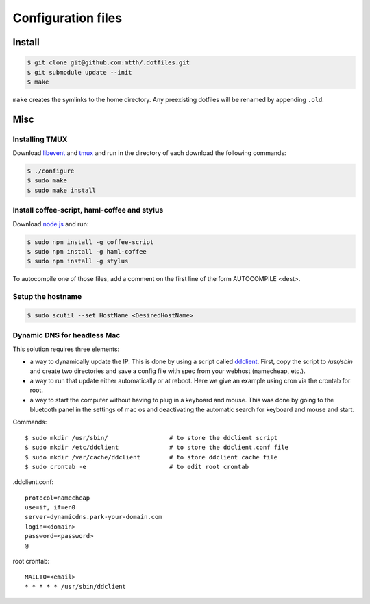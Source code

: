 Configuration files
===================

Install
-------

.. code:: bash

  $ git clone git@github.com:mtth/.dotfiles.git
  $ git submodule update --init
  $ make

``make`` creates the symlinks to the home directory. Any preexisting dotfiles
will be renamed by appending ``.old``.


Misc
----

Installing TMUX
***************

Download libevent_ and tmux_ and run in the directory of each download the following commands:

.. code:: bash

  $ ./configure
  $ sudo make
  $ sudo make install


Install coffee-script, haml-coffee and stylus
*********************************************

Download node.js_ and run:

.. code:: bash

  $ sudo npm install -g coffee-script
  $ sudo npm install -g haml-coffee
  $ sudo npm install -g stylus

To autocompile one of those files, add a comment on the first line of the form AUTOCOMPILE <dest>.


Setup the hostname
******************

.. code:: bash

  $ sudo scutil --set HostName <DesiredHostName>


Dynamic DNS for headless Mac
****************************

This solution requires three elements:

*   a way to dynamically update the IP. This is done by using
    a script called ddclient_. First, copy the script to `/usr/sbin`
    and create two directories and save a config file with spec
    from your webhost (namecheap, etc.).

*   a way to run that update either automatically or at reboot. Here we give
    an example using cron via the crontab for root.

*   a way to start the computer without having to plug in a keyboard and
    mouse. This was done by going to the bluetooth panel in the settings
    of mac os and deactivating the automatic search for keyboard and mouse
    and start.

Commands::

    $ sudo mkdir /usr/sbin/                 # to store the ddclient script
    $ sudo mkdir /etc/ddclient              # to store the ddclient.conf file
    $ sudo mkdir /var/cache/ddclient        # to store ddclient cache file
    $ sudo crontab -e                       # to edit root crontab

.ddclient.conf::

    protocol=namecheap
    use=if, if=en0
    server=dynamicdns.park-your-domain.com
    login=<domain>
    password=<password>
    @

root crontab::

    MAILTO=<email>
    * * * * * /usr/sbin/ddclient

.. _ddclient: http://sourceforge.net/apps/trac/ddclient
.. _pathogen: https://github.com/tpope/vim-pathogen
.. _vimtags: #
.. _pyflakes: #
.. _MacVim: #
.. _CTags: #
.. _libevent: http://libevent.org/
.. _tmux: http://tmux.sourceforge.net/
.. _node.js: http://nodejs.org/

